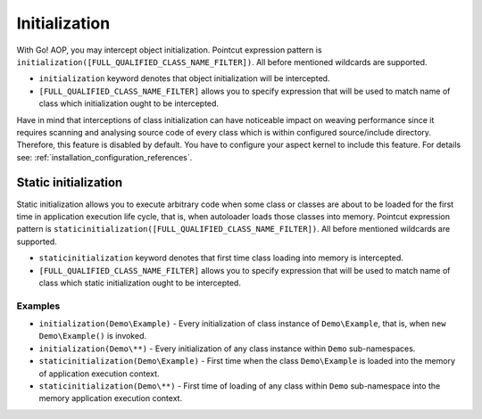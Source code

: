 Initialization
==============

With Go! AOP, you may intercept object initialization. Pointcut expression pattern is
``initialization([FULL_QUALIFIED_CLASS_NAME_FILTER])``. All before mentioned wildcards are supported.

- ``initialization`` keyword denotes that object initialization will be intercepted.
- ``[FULL_QUALIFIED_CLASS_NAME_FILTER]`` allows you to specify expression that will be used to match name of class which
  initialization ought to be intercepted.

Have in mind that interceptions of class initialization can have noticeable impact on weaving performance since it requires
scanning and analysing source code of every class which is within configured source/include directory. Therefore, this feature is
disabled by default. You have to configure your aspect kernel to include this feature. For details see:
:ref:`installation_configuration_references`.

Static initialization
~~~~~~~~~~~~~~~~~~~~~

Static initialization allows you to execute arbitrary code when some class or classes are about to be loaded for
the first time in application execution life cycle, that is, when autoloader loads those classes into memory.
Pointcut expression pattern is ``staticinitialization([FULL_QUALIFIED_CLASS_NAME_FILTER])``. All before mentioned wildcards
are supported.

- ``staticinitialization`` keyword denotes that first time class loading into memory is intercepted.
- ``[FULL_QUALIFIED_CLASS_NAME_FILTER]`` allows you to specify expression that will be used to match name of class which
  static initialization ought to be intercepted.

Examples
--------

- ``initialization(Demo\Example)`` - Every initialization of class instance of ``Demo\Example``, that is, when
  ``new Demo\Example()`` is invoked.
- ``initialization(Demo\**)`` - Every initialization of any class instance within ``Demo`` sub-namespaces.
- ``staticinitialization(Demo\Example)`` - First time when the class ``Demo\Example`` is loaded into the memory of
  application execution context.
- ``staticinitialization(Demo\**)`` - First time of loading of any class within ``Demo`` sub-namespace into the memory
  application execution context.